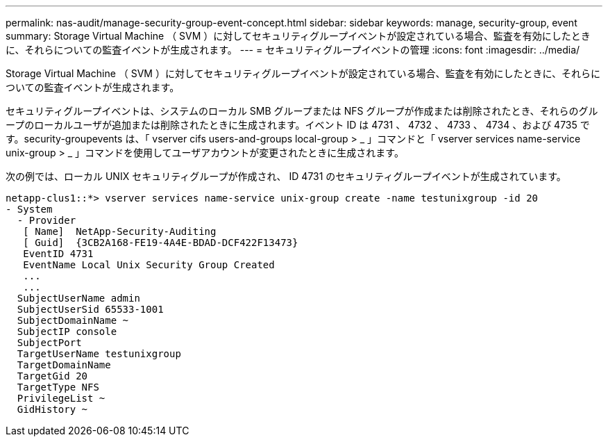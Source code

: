 ---
permalink: nas-audit/manage-security-group-event-concept.html 
sidebar: sidebar 
keywords: manage, security-group, event 
summary: Storage Virtual Machine （ SVM ）に対してセキュリティグループイベントが設定されている場合、監査を有効にしたときに、それらについての監査イベントが生成されます。 
---
= セキュリティグループイベントの管理
:icons: font
:imagesdir: ../media/


[role="lead"]
Storage Virtual Machine （ SVM ）に対してセキュリティグループイベントが設定されている場合、監査を有効にしたときに、それらについての監査イベントが生成されます。

セキュリティグループイベントは、システムのローカル SMB グループまたは NFS グループが作成または削除されたとき、それらのグループのローカルユーザが追加または削除されたときに生成されます。イベント ID は 4731 、 4732 、 4733 、 4734 、および 4735 です。security-groupevents は、「 vserver cifs users-and-groups local-group > _ 」コマンドと「 vserver services name-service unix-group > _ 」コマンドを使用してユーザアカウントが変更されたときに生成されます。

次の例では、ローカル UNIX セキュリティグループが作成され、 ID 4731 のセキュリティグループイベントが生成されています。

[listing]
----
netapp-clus1::*> vserver services name-service unix-group create -name testunixgroup -id 20
- System
  - Provider
   [ Name]  NetApp-Security-Auditing
   [ Guid]  {3CB2A168-FE19-4A4E-BDAD-DCF422F13473}
   EventID 4731
   EventName Local Unix Security Group Created
   ...
   ...
  SubjectUserName admin
  SubjectUserSid 65533-1001
  SubjectDomainName ~
  SubjectIP console
  SubjectPort
  TargetUserName testunixgroup
  TargetDomainName
  TargetGid 20
  TargetType NFS
  PrivilegeList ~
  GidHistory ~
----